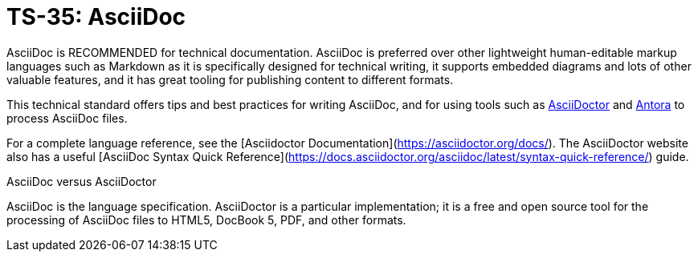 = TS-35: AsciiDoc
:toc: macro
:toc-title: Contents

AsciiDoc is RECOMMENDED for technical documentation. AsciiDoc is preferred over other lightweight human-editable markup languages such as Markdown as it is specifically designed for technical writing, it supports embedded diagrams and lots of other valuable features, and it has great tooling for publishing content to different formats.

This technical standard offers tips and best practices for writing AsciiDoc, and for using tools such as https://asciidoctor.org/[AsciiDoctor] and https://antora.org/[Antora] to process AsciiDoc files.

For a complete language reference, see the [Asciidoctor Documentation](https://asciidoctor.org/docs/). The AsciiDoctor website also has a useful [AsciiDoc Syntax Quick Reference](https://docs.asciidoctor.org/asciidoc/latest/syntax-quick-reference/) guide.

.AsciiDoc versus AsciiDoctor
****
AsciiDoc is the language specification. AsciiDoctor is a particular implementation; it is a free and open source tool for the processing of AsciiDoc files to HTML5, DocBook 5, PDF, and other formats.
****

toc::[]
